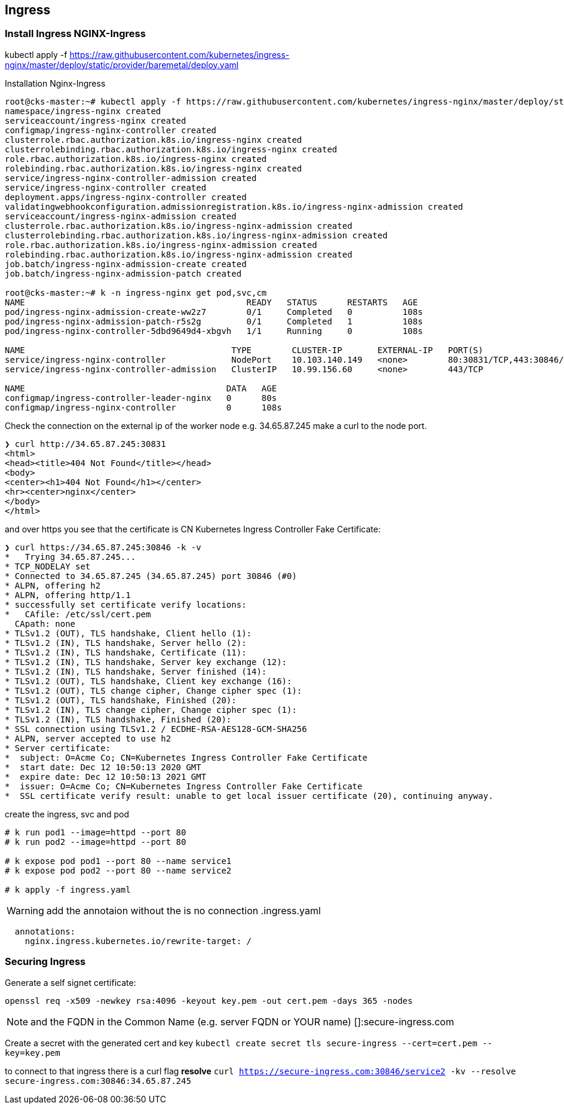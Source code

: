 == Ingress

=== Install Ingress NGINX-Ingress
kubectl apply -f https://raw.githubusercontent.com/kubernetes/ingress-nginx/master/deploy/static/provider/baremetal/deploy.yaml

.Installation Nginx-Ingress
[source,bash]
----
root@cks-master:~# kubectl apply -f https://raw.githubusercontent.com/kubernetes/ingress-nginx/master/deploy/static/provider/baremetal/deploy.yaml
namespace/ingress-nginx created
serviceaccount/ingress-nginx created
configmap/ingress-nginx-controller created
clusterrole.rbac.authorization.k8s.io/ingress-nginx created
clusterrolebinding.rbac.authorization.k8s.io/ingress-nginx created
role.rbac.authorization.k8s.io/ingress-nginx created
rolebinding.rbac.authorization.k8s.io/ingress-nginx created
service/ingress-nginx-controller-admission created
service/ingress-nginx-controller created
deployment.apps/ingress-nginx-controller created
validatingwebhookconfiguration.admissionregistration.k8s.io/ingress-nginx-admission created
serviceaccount/ingress-nginx-admission created
clusterrole.rbac.authorization.k8s.io/ingress-nginx-admission created
clusterrolebinding.rbac.authorization.k8s.io/ingress-nginx-admission created
role.rbac.authorization.k8s.io/ingress-nginx-admission created
rolebinding.rbac.authorization.k8s.io/ingress-nginx-admission created
job.batch/ingress-nginx-admission-create created
job.batch/ingress-nginx-admission-patch created

root@cks-master:~# k -n ingress-nginx get pod,svc,cm
NAME                                            READY   STATUS      RESTARTS   AGE
pod/ingress-nginx-admission-create-ww2z7        0/1     Completed   0          108s
pod/ingress-nginx-admission-patch-r5s2g         0/1     Completed   1          108s
pod/ingress-nginx-controller-5dbd9649d4-xbgvh   1/1     Running     0          108s

NAME                                         TYPE        CLUSTER-IP       EXTERNAL-IP   PORT(S)                      AGE
service/ingress-nginx-controller             NodePort    10.103.140.149   <none>        80:30831/TCP,443:30846/TCP   108s
service/ingress-nginx-controller-admission   ClusterIP   10.99.156.60     <none>        443/TCP                      108s

NAME                                        DATA   AGE
configmap/ingress-controller-leader-nginx   0      80s
configmap/ingress-nginx-controller          0      108s

----

Check the connection on the external ip of the worker node e.g. 34.65.87.245 make a curl to the node port.

----
❯ curl http://34.65.87.245:30831
<html>
<head><title>404 Not Found</title></head>
<body>
<center><h1>404 Not Found</h1></center>
<hr><center>nginx</center>
</body>
</html>
----

and over https you see that the certificate is CN Kubernetes Ingress Controller Fake Certificate:

----
❯ curl https://34.65.87.245:30846 -k -v
*   Trying 34.65.87.245...
* TCP_NODELAY set
* Connected to 34.65.87.245 (34.65.87.245) port 30846 (#0)
* ALPN, offering h2
* ALPN, offering http/1.1
* successfully set certificate verify locations:
*   CAfile: /etc/ssl/cert.pem
  CApath: none
* TLSv1.2 (OUT), TLS handshake, Client hello (1):
* TLSv1.2 (IN), TLS handshake, Server hello (2):
* TLSv1.2 (IN), TLS handshake, Certificate (11):
* TLSv1.2 (IN), TLS handshake, Server key exchange (12):
* TLSv1.2 (IN), TLS handshake, Server finished (14):
* TLSv1.2 (OUT), TLS handshake, Client key exchange (16):
* TLSv1.2 (OUT), TLS change cipher, Change cipher spec (1):
* TLSv1.2 (OUT), TLS handshake, Finished (20):
* TLSv1.2 (IN), TLS change cipher, Change cipher spec (1):
* TLSv1.2 (IN), TLS handshake, Finished (20):
* SSL connection using TLSv1.2 / ECDHE-RSA-AES128-GCM-SHA256
* ALPN, server accepted to use h2
* Server certificate:
*  subject: O=Acme Co; CN=Kubernetes Ingress Controller Fake Certificate
*  start date: Dec 12 10:50:13 2020 GMT
*  expire date: Dec 12 10:50:13 2021 GMT
*  issuer: O=Acme Co; CN=Kubernetes Ingress Controller Fake Certificate
*  SSL certificate verify result: unable to get local issuer certificate (20), continuing anyway.
----

create the ingress, svc and pod
----
# k run pod1 --image=httpd --port 80
# k run pod2 --image=httpd --port 80

# k expose pod pod1 --port 80 --name service1
# k expose pod pod2 --port 80 --name service2

# k apply -f ingress.yaml
----

WARNING: add the annotaion without the is no connection
.ingress.yaml
----
  annotations:
    nginx.ingress.kubernetes.io/rewrite-target: /
----

=== Securing Ingress

Generate a self signet certificate:

`openssl req -x509 -newkey rsa:4096 -keyout key.pem -out cert.pem -days 365 -nodes` +

NOTE: and the FQDN in the Common Name (e.g. server FQDN or YOUR name) []:secure-ingress.com

Create a secret with the generated cert and key
`kubectl create secret tls secure-ingress --cert=cert.pem --key=key.pem`

to connect to that ingress there is a curl flag *resolve*
`curl https://secure-ingress.com:30846/service2 -kv --resolve secure-ingress.com:30846:34.65.87.245`
